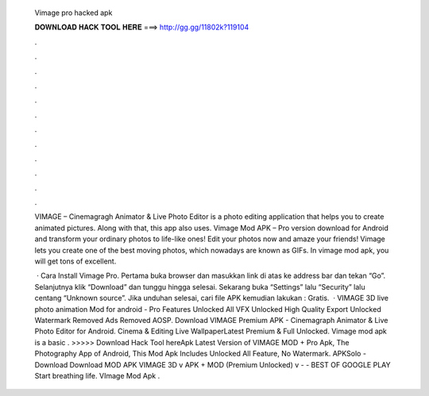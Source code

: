   Vimage pro hacked apk
  
  
  
  𝐃𝐎𝐖𝐍𝐋𝐎𝐀𝐃 𝐇𝐀𝐂𝐊 𝐓𝐎𝐎𝐋 𝐇𝐄𝐑𝐄 ===> http://gg.gg/11802k?119104
  
  
  
  .
  
  
  
  .
  
  
  
  .
  
  
  
  .
  
  
  
  .
  
  
  
  .
  
  
  
  .
  
  
  
  .
  
  
  
  .
  
  
  
  .
  
  
  
  .
  
  
  
  .
  
  VIMAGE – Cinemagragh Animator & Live Photo Editor is a photo editing application that helps you to create animated pictures. Along with that, this app also uses. Vimage Mod APK – Pro version download for Android and transform your ordinary photos to life-like ones! Edit your photos now and amaze your friends! Vimage lets you create one of the best moving photos, which nowadays are known as GIFs. In vimage mod apk, you will get tons of excellent.
  
   · Cara Install Vimage Pro. Pertama buka browser dan masukkan link di atas ke address bar dan tekan “Go”. Selanjutnya klik “Download” dan tunggu hingga selesai. Sekarang buka “Settings” lalu “Security” lalu centang “Unknown source”. Jika unduhan selesai, cari file APK kemudian lakukan : Gratis.  · VIMAGE 3D live photo animation Mod for android - Pro Features Unlocked All VFX Unlocked High Quality Export Unlocked Watermark Removed Ads Removed AOSP. Download VIMAGE Premium APK - Cinemagraph Animator & Live Photo Editor for Android. Cinema & Editing Live WallpaperLatest Premium & Full Unlocked. Vimage mod apk is a basic . >>>>> Download Hack Tool hereApk Latest Version of VIMAGE MOD + Pro Apk, The Photography App of Android, This Mod Apk Includes Unlocked All Feature, No Watermark. APKSolo - Download Download MOD APK VIMAGE 3D v APK + MOD (Premium Unlocked) v -  - BEST OF GOOGLE PLAY Start breathing life. VImage Mod Apk .

